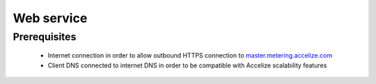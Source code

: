 
Web service
===========

Prerequisites
-------------


   *   Internet connection in order to allow outbound HTTPS connection to `master.metering.accelize.com <https://master.metering.accelize.com>`_
   *   Client DNS connected to internet DNS in order to be compatible with Accelize scalability features


